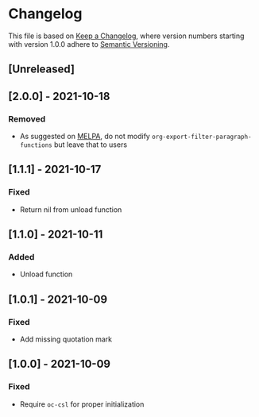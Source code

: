 # Local IspellDict: en
# SPDX-License-Identifier: GPL-3.0-or-later
# SPDX-FileCopyrightText: 2021 Jens Lechtenbörger

* Changelog
This file is based on
[[https://keepachangelog.com/en/1.0.0/][Keep a Changelog]],
where version numbers starting with version 1.0.0 adhere to
[[https://semver.org/spec/v2.0.0.html][Semantic Versioning]].

** [Unreleased]

** [2.0.0] - 2021-10-18
*** Removed
- As suggested on [[https://github.com/melpa/melpa/pull/7751][MELPA]],
  do not modify ~org-export-filter-paragraph-functions~ but leave that
  to users

** [1.1.1] - 2021-10-17
*** Fixed
- Return nil from unload function

** [1.1.0] - 2021-10-11
*** Added
- Unload function

** [1.0.1] - 2021-10-09
*** Fixed
- Add missing quotation mark

** [1.0.0] - 2021-10-09
*** Fixed
- Require ~oc-csl~ for proper initialization

# Remember
# - Change types: Added, Changed, Deprecated, Removed, Fixed, Security
# - Versions: Major.Minor.Patch
#   - Major for incompatible changes
#   - Minor for backwards compatible changes
#   - Patch for backwards compatible bug fixes
# - Might use Ma.Mi.P-alpha < Ma.Mi.P-alpha.1 < Ma.Mi.P-beta
